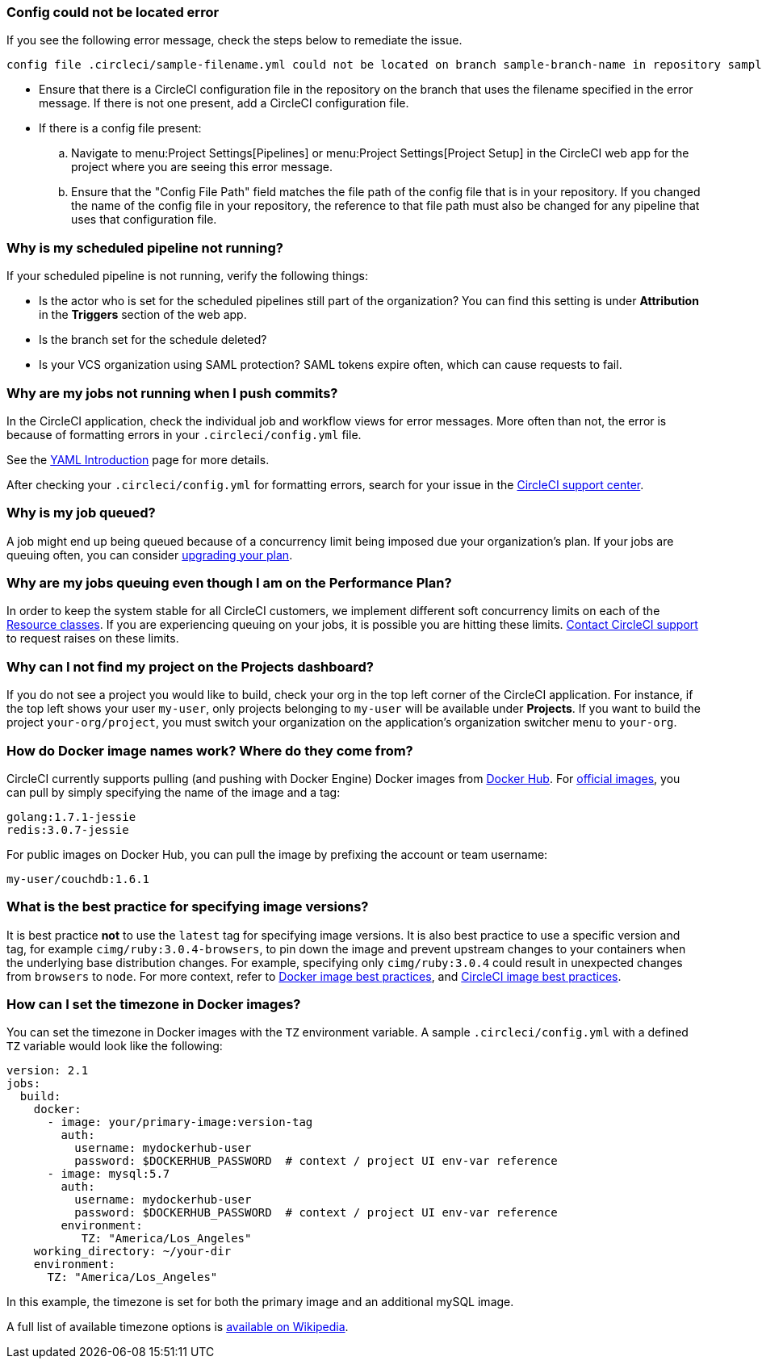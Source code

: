 === Config could not be located error

If you see the following error message, check the steps below to remediate the issue.

[,shell]
----
config file .circleci/sample-filename.yml could not be located on branch sample-branch-name in repository sample-repo-name
----

* Ensure that there is a CircleCI configuration file in the repository on the branch that uses the filename specified in the error message. If there is not one present, add a CircleCI configuration file.

* If there is a config file present:
.. Navigate to menu:Project Settings[Pipelines] or menu:Project Settings[Project Setup] in the CircleCI web app for the project where you are seeing this error message.
.. Ensure that the "Config File Path" field matches the file path of the config file that is in your repository. If you changed the name of the config file in your repository, the reference to that file path must also be changed for any pipeline that uses that configuration file.

[#why-is-my-scheduled-pipeline-not-running]
=== Why is my scheduled pipeline not running?

If your scheduled pipeline is not running, verify the following things:

- Is the actor who is set for the scheduled pipelines still part of the organization? You can find this setting is under **Attribution** in the **Triggers** section of the web app.
- Is the branch set for the schedule deleted?
- Is your VCS organization using SAML protection? SAML tokens expire often, which can cause requests to fail.

[#jobs-not-running-when-push-commits]
=== Why are my jobs not running when I push commits?

In the CircleCI application, check the individual job and workflow views for error messages. More often than not, the error is because of formatting errors in your `.circleci/config.yml` file.

See the xref:guides:getting-started:introduction-to-yaml-configurations.adoc[YAML Introduction] page for more details.

After checking your `.circleci/config.yml` for formatting errors, search for your issue in the link:https://support.circleci.com/hc/en-us[CircleCI support center].

[#why-is-my-job-queued]
=== Why is my job queued?

A job might end up being queued because of a concurrency limit being imposed due your organization's plan. If your jobs are queuing often, you can consider link:https://circleci.com/pricing/[upgrading your plan].

[#why-are-my-jobs-queuing-performance-plan]
=== Why are my jobs queuing even though I am on the Performance Plan?

In order to keep the system stable for all CircleCI customers, we implement different soft concurrency limits on each of the xref:reference:ROOT:configuration-reference.adoc#resourceclass[Resource classes]. If you are experiencing queuing on your jobs, it is possible you are hitting these limits. link:https://support.circleci.com/hc/en-us/requests/new[Contact CircleCI support] to request raises on these limits.

[#find-project-projects-dashboard]
=== Why can I not find my project on the Projects dashboard?

If you do not see a project you would like to build, check your org in the top left corner of the CircleCI application. For instance, if the top left shows your user `my-user`, only projects belonging to `my-user` will be available under *Projects*.  If you want to build the project `your-org/project`, you must switch your organization on the application's organization switcher menu to `your-org`.

[#how-do-docker-image-names-work]
=== How do Docker image names work? Where do they come from?

CircleCI currently supports pulling (and pushing with Docker Engine) Docker images from link:https://hub.docker.com/[Docker Hub]. For link:https://hub.docker.com/explore/[official images], you can pull by simply specifying the name of the image and a tag:

[,yml]
----
golang:1.7.1-jessie
redis:3.0.7-jessie
----

For public images on Docker Hub, you can pull the image by prefixing the account or team username:

[,yml]
----
my-user/couchdb:1.6.1
----

[#best-practice-for-specifying-image-versions]
=== What is the best practice for specifying image versions?

It is best practice *not* to use the `latest` tag for specifying image versions. It is also best practice to use a specific version and tag, for example `cimg/ruby:3.0.4-browsers`, to pin down the image and prevent upstream changes to your containers when the underlying base distribution changes. For example, specifying only `cimg/ruby:3.0.4` could result in unexpected changes from `browsers` to `node`. For more context, refer to xref:guides:execution-managed:using-docker.adoc#docker-image-best-practices[Docker image best practices], and xref:guides:execution-managed:circleci-images.adoc#best-practices[CircleCI image best practices].

[#set-the-timezone-in-docker-images]
=== How can I set the timezone in Docker images?

You can set the timezone in Docker images with the `TZ` environment variable. A sample `.circleci/config.yml` with a defined `TZ` variable would look like the following:

[source,yaml]
----
version: 2.1
jobs:
  build:
    docker:
      - image: your/primary-image:version-tag
        auth:
          username: mydockerhub-user
          password: $DOCKERHUB_PASSWORD  # context / project UI env-var reference
      - image: mysql:5.7
        auth:
          username: mydockerhub-user
          password: $DOCKERHUB_PASSWORD  # context / project UI env-var reference
        environment:
           TZ: "America/Los_Angeles"
    working_directory: ~/your-dir
    environment:
      TZ: "America/Los_Angeles"
----

In this example, the timezone is set for both the primary image and an additional mySQL image.

A full list of available timezone options is link:https://en.wikipedia.org/wiki/List_of_tz_database_time_zones[available on Wikipedia].
